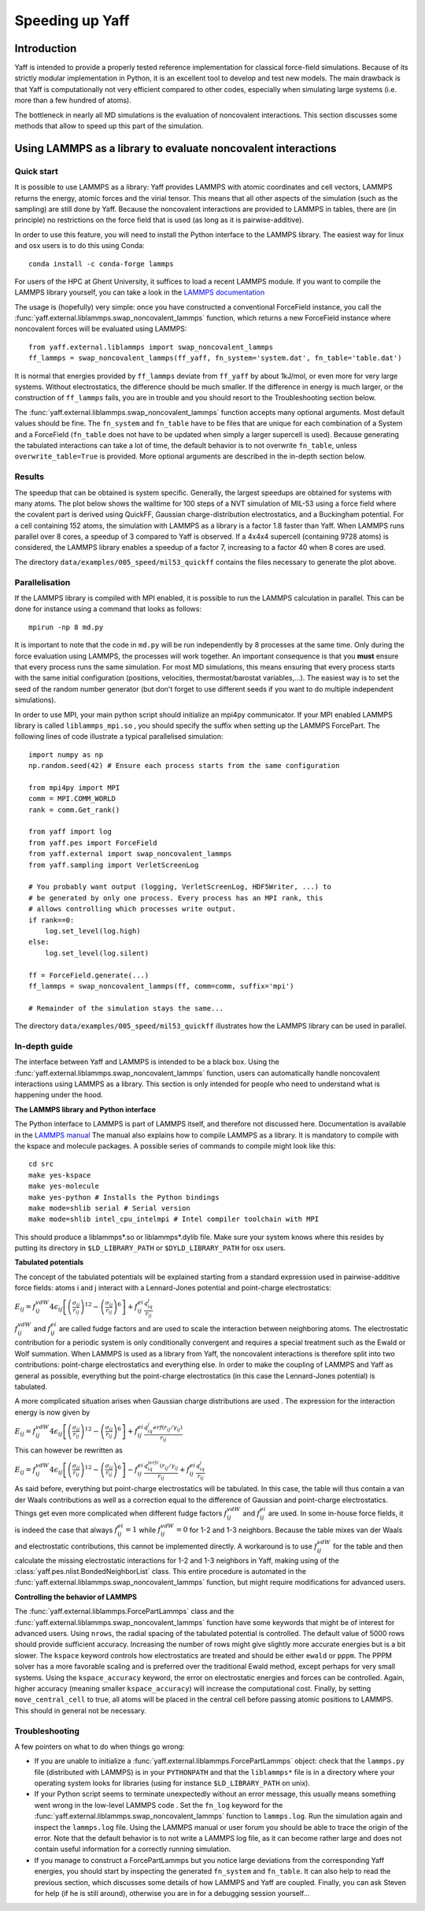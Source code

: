 ..
    : YAFF is yet another force-field code.
    : Copyright (C) 2011 Toon Verstraelen <Toon.Verstraelen@UGent.be>,
    : Louis Vanduyfhuys <Louis.Vanduyfhuys@UGent.be>, Center for Molecular Modeling
    : (CMM), Ghent University, Ghent, Belgium; all rights reserved unless otherwise
    : stated.
    :
    : This file is part of YAFF.
    :
    : YAFF is free software; you can redistribute it and/or
    : modify it under the terms of the GNU General Public License
    : as published by the Free Software Foundation; either version 3
    : of the License, or (at your option) any later version.
    :
    : YAFF is distributed in the hope that it will be useful,
    : but WITHOUT ANY WARRANTY; without even the implied warranty of
    : MERCHANTABILITY or FITNESS FOR A PARTICULAR PURPOSE.  See the
    : GNU General Public License for more details.
    :
    : You should have received a copy of the GNU General Public License
    : along with this program; if not, see <http://www.gnu.org/licenses/>
    :
    : --

Speeding up Yaff
################

Introduction
============

Yaff is intended to provide a properly tested reference implementation for
classical force-field simulations. Because of its strictly modular
implementation in Python, it is an excellent tool to develop and test new
models. The main drawback is that Yaff is computationally not very efficient
compared to other codes, especially when simulating large systems (i.e. more
than a few hundred of atoms).

The bottleneck in nearly all MD simulations is the evaluation of noncovalent
interactions. This section discusses some methods that allow to speed up this
part of the simulation.


Using LAMMPS as a library to evaluate noncovalent interactions
==============================================================

Quick start
-----------

It is possible to use LAMMPS as a library: Yaff provides LAMMPS with atomic
coordinates and cell vectors, LAMMPS returns the energy, atomic forces and
the virial tensor. This means that all other aspects of the simulation (such as
the sampling) are still done by Yaff. Because the noncovalent interactions are
provided to LAMMPS in tables, there are (in principle) no restrictions on the
force field that is used (as long as it is pairwise-additive).

In order to use this feature, you will need to install the Python interface to
the LAMMPS library. The easiest way for linux and osx users is to do this
using Conda::

    conda install -c conda-forge lammps

For users of the HPC at Ghent University, it suffices to load a recent LAMMPS
module. If you want to compile the LAMMPS library yourself, you can take a look
in the `LAMMPS documentation <https://lammps.sandia.gov/doc/Python_shlib.html>`_

The usage is (hopefully) very simple: once you have constructed a conventional
ForceField instance, you call the
:func:`yaff.external.liblammps.swap_noncovalent_lammps` function, which
returns a new ForceField instance where noncovalent forces will be evaluated
using LAMMPS::

    from yaff.external.liblammps import swap_noncovalent_lammps
    ff_lammps = swap_noncovalent_lammps(ff_yaff, fn_system='system.dat', fn_table='table.dat')

It is normal that energies provided by ``ff_lammps`` deviate from ``ff_yaff``
by about 1kJ/mol, or even more for very large systems. Without electrostatics,
the difference should be much smaller. If the difference in energy is much
larger, or the construction of ``ff_lammps`` fails, you are in trouble and you
should resort to the Troubleshooting section below.

The :func:`yaff.external.liblammps.swap_noncovalent_lammps` function accepts
many optional arguments. Most default values should be fine. The ``fn_system``
and ``fn_table`` have to be files that are unique for each combination of a
System and a ForceField (``fn_table`` does not have to be updated when simply
a larger supercell is used). Because generating the tabulated interactions can
take a lot of time, the default behavior is to not overwrite ``fn_table``,
unless ``overwrite_table=True`` is provided. More optional arguments are
described in the in-depth section below.

Results
-------

The speedup that can be obtained is system specific. Generally, the largest
speedups are obtained for systems with many atoms. The plot below shows the
walltime for 100 steps of a NVT simulation of MIL-53 using a force field where
the covalent part is derived using QuickFF, Gaussian charge-distribution
electrostatics, and a Buckingham potential. For a cell containing 152 atoms,
the simulation with LAMMPS as a library is a factor 1.8 faster than Yaff. When
LAMMPS runs parallel over 8 cores, a speedup of 3 compared to Yaff is observed.
If a 4x4x4 supercell (containing 9728 atoms) is considered, the LAMMPS library
enables a speedup of a factor 7, increasing to a factor 40 when 8 cores are
used.

.. image:: figures/timings_liblammps_mil53.png

The directory ``data/examples/005_speed/mil53_quickff`` contains the files
necessary to generate the plot above.

Parallelisation
---------------

If the LAMMPS library is compiled with MPI enabled, it is possible to run the
LAMMPS calculation in parallel. This can be done for instance using a command
that looks as follows::

    mpirun -np 8 md.py

It is important to note that the code in ``md.py`` will be run independently
by 8 processes at the same time. Only during the force evaluation using LAMMPS,
the processes will work together. An important consequence is that you **must**
ensure that every process runs the same simulation. For most MD simulations,
this means ensuring that every process starts with the same initial
configuration (positions, velocities, thermostat/barostat variables,...). The
easiest way is to set the seed of the random number generator (but don't forget
to use different seeds if you want to do multiple independent simulations).

In order to use MPI, your main python script should initialize an mpi4py
communicator. If your MPI enabled LAMMPS library is called ``liblammps_mpi.so``
, you should specify the suffix when setting up the LAMMPS ForcePart. The
following lines of code illustrate a typical parallelised simulation::

    import numpy as np
    np.random.seed(42) # Ensure each process starts from the same configuration

    from mpi4py import MPI
    comm = MPI.COMM_WORLD
    rank = comm.Get_rank()

    from yaff import log
    from yaff.pes import ForceField
    from yaff.external import swap_noncovalent_lammps
    from yaff.sampling import VerletScreenLog

    # You probably want output (logging, VerletScreenLog, HDF5Writer, ...) to
    # be generated by only one process. Every process has an MPI rank, this
    # allows controlling which processes write output.
    if rank==0:
        log.set_level(log.high)
    else:
        log.set_level(log.silent)

    ff = ForceField.generate(...)
    ff_lammps = swap_noncovalent_lammps(ff, comm=comm, suffix='mpi')

    # Remainder of the simulation stays the same...

The directory ``data/examples/005_speed/mil53_quickff`` illustrates how the
LAMMPS library can be used in parallel.

In-depth guide
--------------

The interface between Yaff and LAMMPS is intended to be a black box. Using the
:func:`yaff.external.liblammps.swap_noncovalent_lammps` function, users can
automatically handle noncovalent interactions using LAMMPS as a library. This
section is only intended for people who need to understand what is happening
under the hood.

**The LAMMPS library and Python interface**

The Python interface to LAMMPS is part of LAMMPS itself, and therefore not
discussed here. Documentation is available in the
`LAMMPS manual <https://lammps.sandia.gov/doc/Python_shlib.html>`_
The manual also explains how to compile LAMMPS as a library. It is mandatory
to compile with the kspace and molecule packages. A possible series of commands
to compile might look like this::

    cd src
    make yes-kspace
    make yes-molecule
    make yes-python # Installs the Python bindings
    make mode=shlib serial # Serial version
    make mode=shlib intel_cpu_intelmpi # Intel compiler toolchain with MPI

This should produce a liblammps*.so or liblammps*.dylib file. Make sure your
system knows where this resides by putting its directory in ``$LD_LIBRARY_PATH``
or ``$DYLD_LIBRARY_PATH`` for osx users.

**Tabulated potentials**

The concept of the tabulated potentials will be explained starting from a
standard expression used in pairwise-additive force fields: atoms i and j
interact with a Lennard-Jones potential and point-charge electrostatics:

:math:`E_{ij} = f_{ij}^{vdW} 4\epsilon_{ij}\left[ \left(\frac{\sigma_{ij}}{r_{ij}}\right)^{12}
- \left(\frac{\sigma_{ij}}{r_{ij}}\right)^{6} \right] + f_{ij}^{ei}\frac{q_iq_j}{r_{ij}}`

:math:`f_{ij}^{vdW}` and :math:`f_{ij}^{ei}` are called fudge factors and are
used to scale the interaction between neighboring atoms. The electrostatic
contribution for a periodic system is only conditionally convergent and
requires a special treatment such as the Ewald or Wolf summation. When LAMMPS
is used as a library from Yaff, the noncovalent interactions is therefore
split into two contributions: point-charge electrostatics and everything else.
In order to make the coupling of LAMMPS and Yaff as general as possible,
everything but the point-charge electrostatics (in this case the Lennard-Jones
potential) is tabulated.

A more complicated situation arises when Gaussian charge distributions are used
. The expression for the interaction energy is now given by

:math:`E_{ij} = f_{ij}^{vdW} 4\epsilon_{ij}\left[ \left(\frac{\sigma_{ij}}{r_{ij}}\right)^{12}
- \left(\frac{\sigma_{ij}}{r_{ij}}\right)^{6} \right] + f_{ij}^{ei}\frac{q_iq_j erf(r_{ij}/\gamma_{ij})}{r_{ij}}`

This can however be rewritten as

:math:`E_{ij} = f_{ij}^{vdW} 4\epsilon_{ij}\left[ \left(\frac{\sigma_{ij}}{r_{ij}}\right)^{12}
- \left(\frac{\sigma_{ij}}{r_{ij}}\right)^{6} \right] - f_{ij}^{ei}\frac{q_iq_jerfc(r_{ij}/\gamma_{ij}}{r_{ij}} + f_{ij}^{ei}\frac{q_iq_j}{r_{ij}}`

As said before, everything but point-charge electrostatics will be tabulated.
In this case, the table will thus contain a van der Waals contributions as well
as a correction equal to the difference of Gaussian and point-charge
electrostatics. Things get even more complicated when different fudge factors
:math:`f_{ij}^{vdW}` and :math:`f_{ij}^{ei}` are used. In some in-house force
fields, it is indeed the case that always :math:`f_{ij}^{ei}=1` while
:math:`f_{ij}^{vdW}=0` for 1-2 and 1-3 neighbors. Because the table mixes
van der Waals and electrostatic contributions, this cannot be implemented
directly. A workaround is to use :math:`f_{ij}^{vdW}` for the table and then
calculate the missing electrostatic interactions for 1-2 and 1-3 neighbors in
Yaff, making using of the :class:`yaff.pes.nlist.BondedNeighborList` class.
This entire procedure is automated in the
:func:`yaff.external.liblammps.swap_noncovalent_lammps` function, but might
require modifications for advanced users.

**Controlling the behavior of LAMMPS**

The :func:`yaff.external.liblammps.ForcePartLammps` class and the
:func:`yaff.external.liblammps.swap_noncovalent_lammps` function have some
keywords that might be of interest for advanced users. Using ``nrows``, the
radial spacing of the tabulated potential is controlled. The default value of
5000 rows should provide sufficient accuracy. Increasing the number of rows
might give slightly more accurate energies but is a bit slower. The ``kspace``
keyword controls how electrostatics are treated and should be either ``ewald``
or ``pppm``. The PPPM solver has a more favorable scaling and is preferred over
the traditional Ewald method, except perhaps for very small systems. Using the
``kspace_accuracy`` keyword, the error on electrostatic energies and forces can
be controlled. Again, higher accuracy (meaning smaller ``kspace_accuracy``)
will increase the computational cost. Finally, by setting ``move_central_cell``
to true, all atoms will be placed in the central cell before passing atomic
positions to LAMMPS. This should in general not be necessary.


Troubleshooting
---------------

A few pointers on what to do when things go wrong:

* If you are unable to initialize a :func:`yaff.external.liblammps.ForcePartLammps`
  object: check that the ``lammps.py`` file (distributed with LAMMPS) is in your
  ``PYTHONPATH`` and that the ``liblammps*`` file is in a directory where your
  operating system looks for libraries (using for instance ``$LD_LIBRARY_PATH``
  on unix).
* If your Python script seems to terminate unexpectedly without an error
  message, this usually means something went wrong in the low-level LAMMPS code
  . Set the ``fn_log`` keyword for the
  :func:`yaff.external.liblammps.swap_noncovalent_lammps` function to
  ``lammps.log``. Run the simulation again and inspect the ``lammps.log`` file.
  Using the LAMMPS manual or user forum you should be able to trace the origin
  of the error. Note that the default behavior is to not write a LAMMPS log
  file, as it can become rather large and does not contain useful information
  for a correctly running simulation.
* If you manage to construct a ForcePartLammps but you notice large deviations
  from the corresponding Yaff energies, you should start by inspecting the
  generated ``fn_system`` and ``fn_table``. It can also help to read the
  previous section, which discusses some details of how LAMMPS and Yaff are
  coupled. Finally, you can ask Steven for help (if he is still around),
  otherwise you are in for a debugging session yourself...
